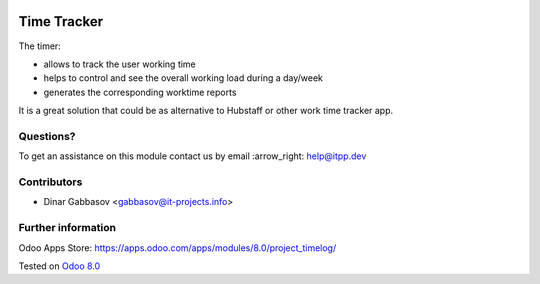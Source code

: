 .. image:: https://itpp.dev/images/infinity-readme.png
   :alt: Tested and maintained by IT Projects Labs
   :target: https://itpp.dev

==============
 Time Tracker
==============

The timer:

* allows to track the user working time
* helps to control and see the overall working load during a day/week
* generates the corresponding worktime reports

It is a great solution that could be as alternative to Hubstaff or other work time tracker app.

Questions?
==========

To get an assistance on this module contact us by email :arrow_right: help@itpp.dev

Contributors
============
* Dinar Gabbasov <gabbasov@it-projects.info>

Further information
===================

Odoo Apps Store: https://apps.odoo.com/apps/modules/8.0/project_timelog/


Tested on `Odoo 8.0 <https://github.com/odoo/odoo/commit/6a1ecef7759dd72d30d23fe1c55966e1a97bac01>`_
